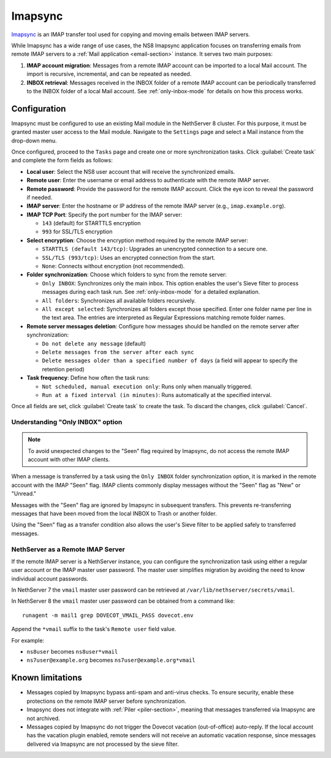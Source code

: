 .. _imapsync-section:

========
Imapsync
========

Imapsync_ is an IMAP transfer tool used for copying and moving emails
between IMAP servers.

.. _Imapsync: https://imapsync.lamiral.info/

While Imapsync has a wide range of use cases, the NS8 Imapsync application
focuses on transferring emails from remote IMAP servers to a :ref:`Mail
application <email-section>` instance. It serves two main purposes:

1. **IMAP account migration**: Messages from a remote IMAP account can be
   imported to a local Mail account. The import is recursive, incremental,
   and can be repeated as needed.

2. **INBOX retrieval**: Messages received in the INBOX folder of a remote
   IMAP account can be periodically transferred to the INBOX folder of a
   local Mail account. See :ref:`only-inbox-mode` for details on how this
   process works.

Configuration
=============

Imapsync must be configured to use an existing Mail module in the
NethServer 8 cluster. For this purpose, it must be granted master user
access to the Mail module. Navigate to the ``Settings`` page and select a
Mail instance from the drop-down menu.

Once configured, proceed to the ``Tasks`` page and create one or more
synchronization tasks. Click :guilabel:`Create task` and complete the form
fields as follows:

- **Local user**: Select the NS8 user account that will receive the
  synchronized emails.

- **Remote user**: Enter the username or email address to authenticate
  with the remote IMAP server.

- **Remote password**: Provide the password for the remote IMAP account.
  Click the eye icon to reveal the password if needed.

- **IMAP server**: Enter the hostname or IP address of the remote IMAP
  server (e.g., ``imap.example.org``).

- **IMAP TCP Port**: Specify the port number for the IMAP server:

  - ``143`` (default) for STARTTLS encryption

  - ``993`` for SSL/TLS encryption

- **Select encryption**: Choose the encryption method required by the
  remote IMAP server:

  - ``STARTTLS (default 143/tcp)``: Upgrades an unencrypted connection to
    a secure one.

  - ``SSL/TLS (993/tcp)``: Uses an encrypted connection from the start.

  - ``None``: Connects without encryption (not recommended).

- **Folder synchronization**: Choose which folders to sync from the remote
  server:

  - ``Only INBOX``: Synchronizes only the main inbox. This option enables
    the user's Sieve filter to process messages during each task run. See
    :ref:`only-inbox-mode` for a detailed explanation.

  - ``All folders``: Synchronizes all available folders recursively.

  - ``All except selected``: Synchronizes all folders except those
    specified. Enter one folder name per line in the text area. The
    entries are interpreted as Regular Expressions matching remote folder
    names.

- **Remote server messages deletion**: Configure how messages should be
  handled on the remote server after synchronization:

  - ``Do not delete any message`` (default)

  - ``Delete messages from the server after each sync``

  - ``Delete messages older than a specified number of days`` (a field
    will appear to specify the retention period)

- **Task frequency**: Define how often the task runs:

  - ``Not scheduled, manual execution only``: Runs only when manually
    triggered.

  - ``Run at a fixed interval (in minutes)``: Runs automatically at the
    specified interval.

Once all fields are set, click :guilabel:`Create task` to create the task.
To discard the changes, click :guilabel:`Cancel`.

.. _only-inbox-mode:

Understanding "Only INBOX" option
---------------------------------

.. note::

  To avoid unexpected changes to the "Seen" flag required by Imapsync, do
  not access the remote IMAP account with other IMAP clients.

When a message is transferred by a task using the ``Only INBOX`` folder
synchronization option, it is marked in the remote account with the IMAP
"Seen" flag. IMAP clients commonly display messages without the "Seen"
flag as "New" or "Unread."

Messages with the "Seen" flag are ignored by Imapsync in subsequent
transfers. This prevents re-transferring messages that have been moved
from the local INBOX to Trash or another folder.

Using the "Seen" flag as a transfer condition also allows the user's Sieve
filter to be applied safely to transferred messages.

NethServer as a Remote IMAP Server
----------------------------------

If the remote IMAP server is a NethServer instance, you can configure the
synchronization task using either a regular user account or the IMAP master
user password. The master user simplifies migration by avoiding the need
to know individual account passwords.

In NethServer 7 the ``vmail`` master user password can be retrieved at
``/var/lib/nethserver/secrets/vmail``.

In NethServer 8 the ``vmail`` master user password can be obtained from a
command like: ::

  runagent -m mail1 grep DOVECOT_VMAIL_PASS dovecot.env

Append the ``*vmail`` suffix to the task's ``Remote user`` field value.

For example:

- ``ns8user`` becomes ``ns8user*vmail``

- ``ns7user@example.org`` becomes ``ns7user@example.org*vmail``


Known limitations
=================

- Messages copied by Imapsync bypass anti-spam and anti-virus checks.
  To ensure security, enable these protections on the remote IMAP server
  before synchronization.

- Imapsync does not integrate with :ref:`Piler <piler-section>`, meaning
  that messages transferred via Imapsync are not archived.

- Messages copied by Imapsync do not trigger the Dovecot vacation (out-of-office)
  auto-reply. If the local account has the vacation plugin enabled, remote
  senders will not receive an automatic vacation response, since messages
  delivered via Imapsync are not processed by the sieve filter.
